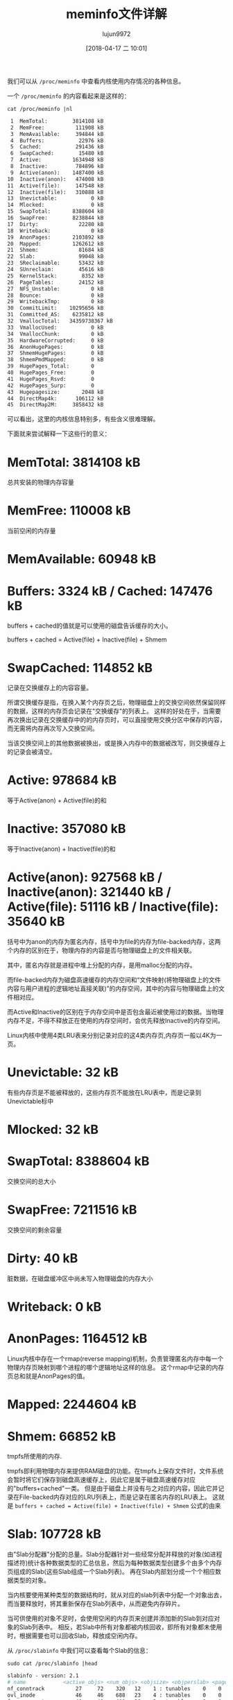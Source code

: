 #+TITLE: meminfo文件详解
#+AUTHOR: lujun9972
#+TAGS: linux和它的小伙伴
#+DATE: [2018-04-17 二 10:01]
#+LANGUAGE:  zh-CN
#+OPTIONS:  H:6 num:nil toc:t \n:nil ::t |:t ^:nil -:nil f:t *:t <:nil

我们可以从 =/proc/meminfo= 中查看内核使用内存情况的各种信息。

一个 =/proc/meminfo= 的内容看起来是这样的：
#+BEGIN_SRC shell :results org
  cat /proc/meminfo |nl
#+END_SRC

#+BEGIN_SRC org
     1	MemTotal:        3814108 kB
     2	MemFree:          111908 kB
     3	MemAvailable:     394844 kB
     4	Buffers:           22976 kB
     5	Cached:           291436 kB
     6	SwapCached:        15480 kB
     7	Active:          1634948 kB
     8	Inactive:         784896 kB
     9	Active(anon):    1487400 kB
    10	Inactive(anon):   474008 kB
    11	Active(file):     147548 kB
    12	Inactive(file):   310888 kB
    13	Unevictable:           0 kB
    14	Mlocked:               0 kB
    15	SwapTotal:       8388604 kB
    16	SwapFree:        8238844 kB
    17	Dirty:             22280 kB
    18	Writeback:             0 kB
    19	AnonPages:       2103892 kB
    20	Mapped:          1262612 kB
    21	Shmem:             81684 kB
    22	Slab:              99048 kB
    23	SReclaimable:      53432 kB
    24	SUnreclaim:        45616 kB
    25	KernelStack:        8352 kB
    26	PageTables:        24152 kB
    27	NFS_Unstable:          0 kB
    28	Bounce:                0 kB
    29	WritebackTmp:          0 kB
    30	CommitLimit:    10295656 kB
    31	Committed_AS:    6235812 kB
    32	VmallocTotal:   34359738367 kB
    33	VmallocUsed:           0 kB
    34	VmallocChunk:          0 kB
    35	HardwareCorrupted:     0 kB
    36	AnonHugePages:         0 kB
    37	ShmemHugePages:        0 kB
    38	ShmemPmdMapped:        0 kB
    39	HugePages_Total:       0
    40	HugePages_Free:        0
    41	HugePages_Rsvd:        0
    42	HugePages_Surp:        0
    43	Hugepagesize:       2048 kB
    44	DirectMap4k:      106112 kB
    45	DirectMap2M:     3858432 kB
#+END_SRC

可以看出，这里的内核信息特别多，有些含义很难理解。

下面就来尝试解释一下这些行的意义：

* MemTotal:        3814108 kB
总共安装的物理内存容量
* MemFree:          110008 kB
当前空闲的内存量
* MemAvailable:      60948 kB
* Buffers:            3324 kB / Cached:           147476 kB
buffers + cached的值就是可以使用的磁盘告诉缓存的大小。

buffers + cached = Active(file) + Inactive(file) + Shmem

* SwapCached:       114852 kB
记录在交换缓存上的内容容量。

所谓交换缓存是指，在换入某个内存页之后，物理磁盘上的交换空间依然保留同样的数据，这样的内存页会记录在"交换缓存"的列表上。
这样的好处在于，当需要再次换出记录在交换缓存中的的内存页时，可以直接使用交换分区中保存的内容，而无需将内存再次写入交换空间。

当该交换空间上的其他数据被换出，或是换入内存中的数据被改写，则交换缓存上的记录会被清空。
* Active:           978684 kB
等于Active(anon) + Active(file)的和
* Inactive:         357080 kB
等于Inactive(anon) + Inactive(file)的和
* Active(anon):     927568 kB / Inactive(anon):   321440 kB / Active(file):      51116 kB / Inactive(file):    35640 kB
括号中为anon的内存为匿名内存，括号中为file的内存为file-backed内存，这两个内存的区别在于，物理内存的内容是否与物理磁盘上的文件相关联。

其中，匿名内存就是进程中堆上分配的内存，是用malloc分配的内存。

而file-backed内存为磁盘高速缓存的内存空间和“文件映射(将物理磁盘上的文件内容与用户进程的逻辑地址直接关联)”的内存空间，其中的内容与物理磁盘上的文件相对应。

而Active和Inactive的区别在于内存空间中是否包含最近被使用过的数据。当物理内存不足，不得不释放正在使用的内存空间时，会优先释放Inactive的内存空间。

Linux内核中使用4类LRU表来分别记录对应的这4类内存页,内存页一般以4K为一页。
* Unevictable:          32 kB
有些内存页是不能被释放的，这些内存页不能放在LRU表中，而是记录到Unevictable标中
* Mlocked:              32 kB

* SwapTotal:       8388604 kB
交换空间的总大小
* SwapFree:        7211516 kB
交换空间的剩余容量
* Dirty:                40 kB
脏数据，在磁盘缓冲区中尚未写入物理磁盘的内存大小
* Writeback:             0 kB
* AnonPages:       1164512 kB
Linux内核中存在一个rmap(reverse mapping)机制，负责管理匿名内存中每一个物理内存页映射到哪个进程的哪个逻辑地址这样的信息。
这个rmap中记录的内存页总和就是AnonPages的值。

* Mapped:          2244604 kB
* Shmem:             66852 kB
tmpfs所使用的内存.

tmpfs即利用物理内存来提供RAM磁盘的功能。在tmpfs上保存文件时，文件系统会暂时将它们保存到磁盘高速缓存上，因此它是属于磁盘高速缓存对应的"buffers+cached"一类。
但是由于磁盘上并没有与之对应的内容，因此它并记录在File-backed内存对应的LRU列表上，而是记录在匿名内存的LRU表上。
这就是 =buffers + cached = Active(file) + Inactive(file) + Shmem= 公式的由来


* Slab:             107728 kB

由"Slab分配器"分配的总量。Slab分配器针对一些经常分配并释放的对象(如进程描述符)统计各种数据类型的汇总信息，然后为每种数据类型创建多个由多个内存页组成的Slab(这些Slab组成一个Slab列表)。
再在Slab内部划分成一个个相应数据类型的对象。

当内核要使用某种类型的数据结构时，就从对应的slab列表中分配一个对象出去，而当要释放时，将其重新保存在Slab列表中，从而避免内存碎片。

当可供使用的对象不足时，会使用空闲的内存页来创建并添加新的Slab到对应对象的Slab列表中。
相反，若Slab中所有对象都被内核回收，即所有对象都未使用时，根据需要也可以回收Slab，释放成空闲内存。

从 =/proc/slabinfo= 中我们可以查看每个Slab的信息：

#+BEGIN_SRC shell :results org :dir /sudo::
  sudo cat /proc/slabinfo |head
#+END_SRC

#+BEGIN_SRC org
slabinfo - version: 2.1
# name            <active_objs> <num_objs> <objsize> <objperslab> <pagesperslab> : tunables <limit> <batchcount> <sharedfactor> : slabdata <active_slabs> <num_slabs> <sharedavail>
nf_conntrack          27     72    320   12    1 : tunables    0    0    0 : slabdata      6      6      0
ovl_inode             46     46    688   23    4 : tunables    0    0    0 : slabdata      2      2      0
fuse_request          40     40    400   20    2 : tunables    0    0    0 : slabdata      2      2      0
fuse_inode            19     19    832   19    4 : tunables    0    0    0 : slabdata      1      1      0
xfs_dqtrx              0      0    528   15    2 : tunables    0    0    0 : slabdata      0      0      0
xfs_rui_item           0      0    672   12    2 : tunables    0    0    0 : slabdata      0      0      0
xfs_rud_item           0      0    152   26    1 : tunables    0    0    0 : slabdata      0      0      0
xfs_ili             4486   4488    168   24    1 : tunables    0    0    0 : slabdata    187    187      0
#+END_SRC

其中：

+ name :: 对象名称
+ active_objs :: 处于活跃状态的对象个数
+ num_objs :: slab列表中的总对象数量
+ objperslab :: 一个slab中包含的对象个数
+ pageperslab :: 每个slab占用的内存页数
+ num_slabs :: slab列表中slab的个数
+ active_slabs :: 处于活跃状态的slab个数

* SReclaimable:      50604 kB
不存在活跃对象，可以回收的Slab容量
* SUnreclaim:        57124 kB
对象处于活跃状态，不能被回收的Slab容量
* KernelStack:        8704 kB
KernelStack是内核代码使用的堆栈区域。

由于Linux内核中用户进程在运行过程中需要不断切换，因此内核需要为每个用户进程都设置各自的堆栈区域。
因此，每启动一个新进程，KernelStack的值都会增加。
* PageTables:        28720 kB
PageTables就是页表，用于存储各个用户进程的逻辑地址和物理地址的变换关系，它本身也是一个内存区域。
* NFS_Unstable:          0 kB
* Bounce:                0 kB
* WritebackTmp:          0 kB
* CommitLimit:    10295656 kB
* Committed_AS:    7566728 kB
* VmallocTotal:   34359738367 kB
Linux使用内存时，除了使用Slab中配置的对象外，还能直接将空闲内存页映射到逻辑地址上。

这个容量指的是，理论上内核内部可以用来映射的逻辑地址的范围。这个值非常大，但并非实际使用的物理内存
* VmallocUsed:           0 kB
实际上，Linux将空闲内存页映射到逻辑地址上的容量。

值得说明的是，这个容量除了物理内存上所作的映射外，也包括诸如视频卡这样的外部设备内存所作的映射，这类映射叫做"ioremap"

我们可以通过 =/proc/vmallocainfo= 查看VmallocUsed中包含内存区域的详情
#+BEGIN_SRC shell :results org :dir /sudo::
  cat /proc/vmallocinfo |head
#+END_SRC

#+RESULTS:
#+BEGIN_SRC org
0x000000008088114a-0x000000001aecb69b    8192 acpi_os_map_iomem+0x14c/0x180 phys=0x00000000bf6bd000 ioremap
0x000000001aecb69b-0x0000000086f9fed7    8192 acpi_os_map_iomem+0x14c/0x180 phys=0x00000000bf6e4000 ioremap
0x0000000086f9fed7-0x000000006fbc598c    8192 acpi_os_map_iomem+0x14c/0x180 phys=0x00000000bf6e2000 ioremap
0x000000006fbc598c-0x00000000636e4cf9   12288 acpi_os_map_iomem+0x14c/0x180 phys=0x00000000bf6e2000 ioremap
0x00000000636e4cf9-0x000000005464ab58    8192 hpet_enable+0x34/0x2c1 phys=0x00000000fed00000 ioremap
0x000000005464ab58-0x00000000396cc741   12288 alloc_large_system_hash+0x194/0x257 pages=2 vmalloc N0=2
0x00000000396cc741-0x0000000038ec28d8    8192 bpf_prog_alloc+0x40/0xb0 pages=1 vmalloc N0=1
0x0000000038ec28d8-0x000000002f686ade   65536 acpi_os_map_iomem+0x14c/0x180 phys=0x00000000bf6bd000 ioremap
0x000000002f686ade-0x00000000fee69f16 4198400 alloc_large_system_hash+0x194/0x257 pages=1024 vmalloc vpages N0=1024
0x00000000fee69f16-0x00000000362aad15 2101248 alloc_large_system_hash+0x194/0x257 pages=512 vmalloc N0=512
#+END_SRC

其中

+ 第一列为逻辑地址的范围
+ 第二列为容量，以字节为单位
+ 最后一列若为ioremap，说明该映射为ioremap

所以要计算除ioremap外物理内存的映射量，可以这么计算
#+BEGIN_SRC shell :dir /sudo:: :results org
  sudo cat /proc/vmallocinfo |grep -v "ioremap" |awk '{total=total+$2};END{print total}'
#+END_SRC

#+BEGIN_SRC org
107110400
#+END_SRC

* VmallocChunk:          0 kB
* HardwareCorrupted:     0 kB
* AnonHugePages:         0 kB
* ShmemHugePages:        0 kB
* ShmemPmdMapped:        0 kB
* HugePages_Total:       0
* HugePages_Free:        0
* HugePages_Rsvd:        0
* HugePages_Surp:        0
* Hugepagesize:       2048 kB
* DirectMap4k:      290432 kB
* DirectMap2M:     3674112 kB

